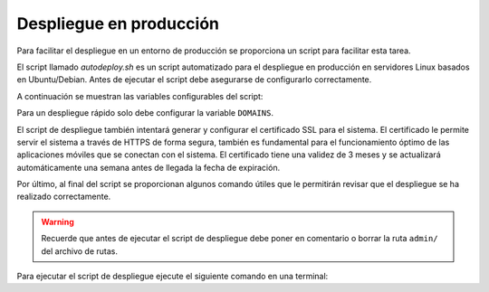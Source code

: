Despliegue en producción
========================

Para facilitar el despliegue en un entorno de producción se proporciona un
script para facilitar esta tarea.

El script llamado `autodeploy.sh` es un script automatizado para el despliegue
en producción en servidores Linux basados en Ubuntu/Debian. Antes de ejecutar
el script debe asegurarse de configurarlo correctamente. 

A continuación se muestran las variables configurables del script:

.. attribute:: PYTHON_VERSION='3.7'

   Versión de Python que se usó en el desarrollo del proyecto y que se
   instalará durante el despliegue. No se debe cambiar a menos que el proyecto
   cambie.

.. attribute:: PROJECT_NAME='unicauca_vrcb'

   Nombre del proyecto actual. No se debe cambiar a menos que el proyecto
   cambie.

.. attribute:: BASE_PATH=`pwd`

   Ruta absoluta a la ubicación donde recidirá el código fuente del sistema. No
   se debe modificar a menos que se ejecute el script desde una ubicación
   diferente.

.. attribute:: DUMP_FILE=''

   Nombre del archivo de volcado de base de datos que llenará la base de datos
   con datos de ejemplo. No se debe usar en producción a menos que se trate
   de una operación de restauración de una copia de seguridad. 

   .. note::

      También debe quitar el comentario de la línea 29 del código fuente del
      script para que el llenado de la base de datos se ejecute.

.. attribute:: STATIC_PATH='static'

   Nombre del directorio donde se almacenarán los archivos estáticos (css, js,
   imagenes, etc.).

.. attribute:: MEDIA_URL='media'

   URL desde donde se servirán lo archivos subidos por los clientes.

.. attribute:: MEDIA_PATH='media'

   Nombre del directorio donde se almacenarán los archivos subidos por los
   clientes.

.. attribute:: APP_PORT=80

   Número del puerto a través del cual el servidor aceptará solicitudes. Por favor, no cambie este valor a menos que sepa lo que hace. Recuerde que la aplicación móvil que acompaña a este cliente se conectará a este sistema a
   través de este puerto.

.. attribute:: DOMAINS=''

   Dominio o dominios permitidos para hacer consultas al sistema. Agregue nombres de dominio, host e IP's que se conectarán a este sistema. Separe
   cada host por un espacio.

.. attribute:: MAX_UPLOAD='10M'

   Tamaño máximo de subida de archivos.

.. attribute:: PROXY_PASS='http://unix:'$BASE_PATH'/'$PROJECT_NAME'.sock'

   Tipo de proxy que se usará para enlazar el servidor web `NGINX` con el
   servidor WSGI `Gunicorn`. Para mayor información visite:
   http://docs.gunicorn.org/en/stable/.

.. attribute:: GUNICORN_SERVICE_USER=$USER

   Nombre del usuario del sistema operativo sobre el cual se desplegará la aplicación. De forma predefinida se desplegará sobre el usuario actual.

Para un despliegue rápido solo debe configurar la variable ``DOMAINS``.

El script de despliegue también intentará generar y configurar el certificado
SSL para el sistema. El certificado le permite servir el sistema a través de
HTTPS de forma segura, también es fundamental para el funcionamiento óptimo de
las aplicaciones móviles que se conectan con el sistema. El certificado tiene
una validez de 3 meses y se actualizará automáticamente una semana antes de
llegada la fecha de expiración.

Por último, al final del script se proporcionan algunos comando útiles que le
permitirán revisar que el despliegue se ha realizado correctamente.

.. warning::

   Recuerde que antes de ejecutar el script de despliegue debe poner en
   comentario o borrar la ruta ``admin/`` del archivo de rutas.

Para ejecutar el script de despliegue ejecute el siguiente comando en una
terminal:


.. code-block:: bash
   :linenos:

   sudo ./autodeploy.sh